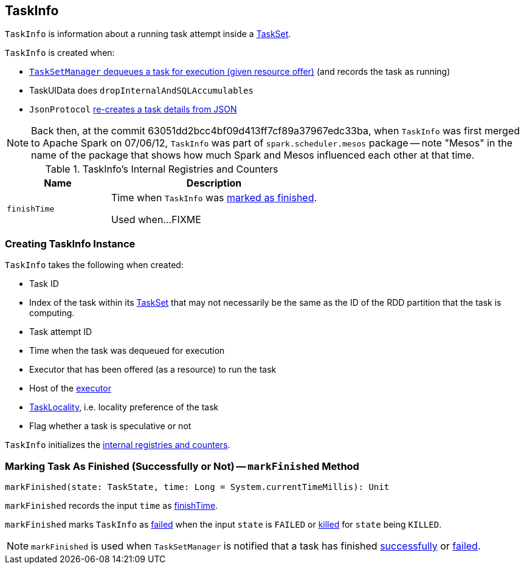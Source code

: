 == [[TaskInfo]] TaskInfo

`TaskInfo` is information about a running task attempt inside a link:spark-taskscheduler-tasksets.adoc[TaskSet].

`TaskInfo` is created when:

* link:spark-TaskSetManager.adoc#resourceOffer[`TaskSetManager` dequeues a task for execution (given resource offer)] (and records the task as running)

* TaskUIData does `dropInternalAndSQLAccumulables`

* `JsonProtocol` link:spark-JsonProtocol.adoc#taskInfoFromJson[re-creates a task details from JSON]

NOTE: Back then, at the commit 63051dd2bcc4bf09d413ff7cf89a37967edc33ba, when `TaskInfo` was first merged to Apache Spark on 07/06/12, `TaskInfo` was part of `spark.scheduler.mesos` package -- note "Mesos" in the name of the package that shows how much Spark and Mesos influenced each other at that time.

[[internal-registries]]
.TaskInfo's Internal Registries and Counters
[cols="1,2",options="header",width="100%"]
|===
| Name
| Description

| [[finishTime]] `finishTime`
| Time when `TaskInfo` was <<markFinished, marked as finished>>.

Used when...FIXME
|===

=== [[creating-instance]] Creating TaskInfo Instance

`TaskInfo` takes the following when created:

* [[taskId]] Task ID
* [[index]] Index of the task within its link:spark-taskscheduler-tasksets.adoc[TaskSet] that may not necessarily be the same as the ID of the RDD partition that the task is computing.
* [[attemptNumber]] Task attempt ID
* [[launchTime]] Time when the task was dequeued for execution
* [[executorId]] Executor that has been offered (as a resource) to run the task
* [[host]] Host of the <<executorId, executor>>
* [[taskLocality]] link:spark-taskschedulerimpl.adoc#TaskLocality[TaskLocality], i.e. locality preference of the task
* [[speculative]] Flag whether a task is speculative or not

`TaskInfo` initializes the <<internal-registries, internal registries and counters>>.

=== [[markFinished]] Marking Task As Finished (Successfully or Not) -- `markFinished` Method

[source, scala]
----
markFinished(state: TaskState, time: Long = System.currentTimeMillis): Unit
----

`markFinished` records the input `time` as <<finishTime, finishTime>>.

`markFinished` marks `TaskInfo` as <<failed, failed>> when the input `state` is `FAILED` or <<killed, killed>> for `state` being `KILLED`.

NOTE: `markFinished` is used when `TaskSetManager` is notified that a task has finished link:spark-TaskSetManager.adoc#handleSuccessfulTask[successfully] or link:spark-TaskSetManager.adoc#handleFailedTask[failed].
